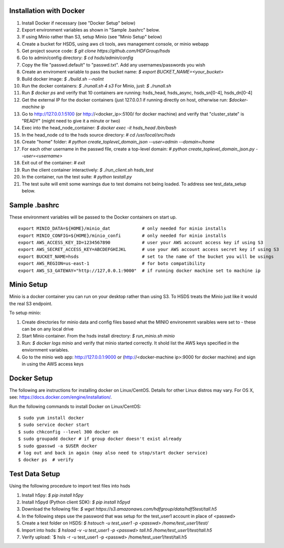  

Installation with Docker
--------------------------

1. Install Docker if necessary (see "Docker Setup" below)
2. Export environment variables as shown in "Sample .bashrc" below.
3. If using Minio rather than S3, setup Minio (see "Minio Setup" below)
4. Create a bucket for HSDS, using aws cli tools, aws management console, or minio webapp
5. Get project source code: `$ git clone https://github.com/HDFGroup/hsds`
6. Go to admin/config directory: `$ cd hsds/admin/config`
7. Copy the file "passwd.default" to "passwd.txt".  Add any usernames/passwords you wish 
8. Create an enviroment variable to pass the bucket name: `$ export BUCKET_NAME=<your_bucket>`
9. Build docker image:  `$ ./build.sh --nolint` 
10. Run the docker containers: `$ ./runall.sh 4 s3`  For Minio, just: `$ ./runall.sh` 
11. Run `$ docker ps` and verify that 10 containers are running: hsds_head, hsds_async, hsds_sn[0-4], hsds_dn[0-4]
12. Get the external IP for the docker containers (just 127.0.0.1 if running directly on host, otherwise run: `$docker-machine ip`
13. Go to http://127.0.0.1:5100 (or http://<docker_ip>:5100/ for docker machine) and verify that "cluster_state" is "READY" (might need to give it a minute or two)
14. Exec into the head_node_container: `$ docker exec -it hsds_head /bin/bash`
15. In the head_node cd to the hsds source directory: `# cd /usr/local/src/hsds`
16. Create "home" folder: `# python create_toplevel_domain_json --user=admin --domain=/home`
17. For each other username in the passwd file, create a top-level domain:  `# python create_toplevel_domain_json.py --user=<username>`
18. Exit out of the container: `# exit`
19. Run the client container interactively: `$ ./run_client.sh hsds_test`
20. In the container, run the test suite: `# python testall.py`
21. The test suite will emit some warnings due to test domains not being loaded.  To address see test_data_setup below.
 
Sample .bashrc
--------------
These environment variables will be passed to the Docker containers on start up.

::

    export MINIO_DATA=${HOME}/minio_dat            # only needed for minio installs
    export MINIO_CONFIG=${HOME}/minio_confi        # only needed for minio installs
    export AWS_ACCESS_KEY_ID=1234567890            # user your AWS account access key if using S3
    export AWS_SECRET_ACCESS_KEY=ABCDEFGHIJKL      # use your AWS account access secret key if using S3
    export BUCKET_NAME=hsds                        # set to the name of the bucket you will be usings
    export AWS_REGION=us-east-1                    # for boto compatibility
    export AWS_S3_GATEWAY="http://127,0.0.1:9000"  # if running docker machine set to machine ip


Minio Setup
-----------

Minio is a docker container you can run on your desktop rather than using S3.  To HSDS treats the Minio just like
it would the real S3 endpoint.

To setup minio:

1. Create directories for minio data and config files based what the MINIO environemnt varaibles were set to - these can be on any local drive
2. Start Minio container.  From the hsds install directory: `$ run_minio.sh minio`
3. Run: `$ docker logs minio` and verify that minio started correctly.  It shold list the AWS keys specified in the enviornment variables.
4. Go to the minio web app: http://127.0.0.1:9000 or (http://<docker-machine ip>:9000 for docker machine) and sign in using the AWS access keys


Docker Setup
------------

The following are instructions for installing docker on Linux/CentOS.  Details for other Linux distros
may vary.  For OS X, see: https://docs.docker.com/engine/installation/. 

Run the following commands to install Docker on Linux/CentOS:

::

    $ sudo yum install docker
    $ sudo service docker start
    $ sudo chkconfig --level 300 docker on
    $ sudo groupadd docker # if group docker doesn't exist already
    $ sudo gpasswd -a $USER docker
    # log out and back in again (may also need to stop/start docker service)
    $ docker ps  # verify


Test Data Setup
---------------

Using the following procedure to import test files into hsds

1. Install h5py: `$ pip install h5py`
2. Install h5pyd (Python client SDK): `$ pip install h5pyd`
3. Download the following file: `$ wget https://s3.amazonaws.com/hdfgroup/data/hdf5test/tall.h5`
4. In the following steps use the password that was setup for the test_user1 account in place of <passwd>
5. Create a test folder on HSDS: `$ hstouch -u test_user1 -p <passwd> /home/test_user1/test/` 
6. Import into hsds: `$ hsload -v -u test_user1 -p <passwd> tall.h5 /home/test_user1/test/tall.h5`
7. Verify upload: `$ hsls -r -u test_user1 -p <passwd> /home/test_user1/test/tall.h5
 


